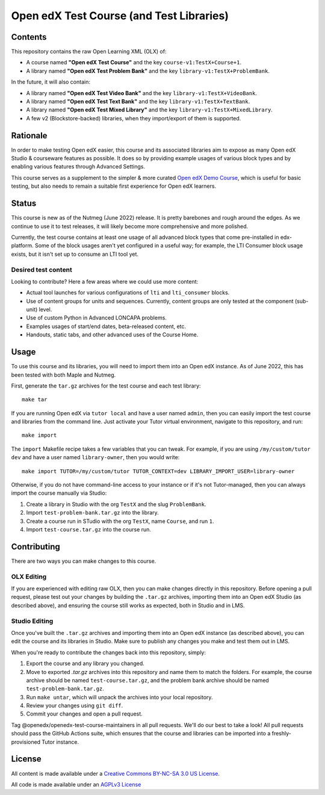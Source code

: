Open edX Test Course (and Test Libraries)
#########################################

Contents
********

This repository contains the raw Open Learning XML (OLX) of:

* A course named **"Open edX Test Course"** and the key ``course-v1:TestX+Course+1``.
* A library named **"Open edX Test Problem Bank"** and the key ``library-v1:TestX+ProblemBank``.

In the future, it will also contain:

* A library named **"Open edX Test Video Bank"** and the key ``library-v1:TestX+VideoBank``.
* A library named **"Open edX Test Text Bank"** and the key ``library-v1:TestX+TextBank``.
* A library named **"Open edX Test Mixed Library"** and the key ``library-v1:TestX+MixedLibrary``.
* A few v2 (Blockstore-backed) libraries, when they import/export of them is supported.

Rationale
*********

In order to make testing Open edX easier,
this course and its associated libraries aim to expose as many Open edX Studio & courseware features as possible.
It does so by providing example usages of various block types and by enabling various features through Advanced Settings. 

This course serves as a supplement to the simpler & more curated 
`Open edX Demo Course <https://github.com/openedx/openedx-demo-course>`_,
which is useful for basic testing, but also needs to remain a suitable first experience for Open edX learners.

Status
******

This course is new as of the Nutmeg (June 2022) release.
It is pretty barebones and rough around the edges.
As we continue to use it to test releases, it will likely become more comprehensive and more polished. 

Currently, the test course contains at least one usage of all advanced block types that come pre-installed in edx-platform.
Some of the block usages aren't yet configured in a useful way;
for example, the LTI Consumer block usage exists, but it isn't set up to consume an LTI tool yet.

Desired test content
====================

Looking to contribute? Here a few areas where we could use more content:

* Actual tool launches for various configurations of ``lti`` and ``lti_consumer`` blocks.
* Use of content groups for units and sequences. Currently, content groups are only tested at the component (sub-unit) level.
* Use of custom Python in Advanced LONCAPA problems.
* Examples usages of start/end dates, beta-released content, etc.
* Handouts, static tabs, and other advanced uses of the Course Home.

Usage
*****

To use this course and its libraries, you will need to import them into an Open edX instance. As of June 2022, this has been tested with both Maple and Nutmeg.

First, generate the ``tar.gz`` archives for the test course and each test library::

  make tar
  
If you are running Open edX via ``tutor local`` and have a user named ``admin``, then you can easily import the test course and libraries from the command line. Just activate your Tutor virtual environment, navigate to this repository, and run::

  make import

The ``import`` Makefile recipe takes a few variables that you can tweak. For example, if you are using ``/my/custom/tutor dev`` and have a user named ``library-owner``, then you would write::

  make import TUTOR=/my/custom/tutor TUTOR_CONTEXT=dev LIBRARY_IMPORT_USER=library-owner

Otherwise, if you do not have command-line access to your instance or if it's not Tutor-managed, then you can always import the course manually via Studio:

1. Create a library in Studio with the org ``TestX`` and the slug ``ProblemBank``.
2. Import ``test-problem-bank.tar.gz`` into the library.
3. Create a course run in STudio with the org ``TestX``, name ``Course``, and run ``1``.
4. Import ``test-course.tar.gz`` into the course run.

Contributing
************

There are two ways you can make changes to this course.

OLX Editing
===========

If you are experienced with editing raw OLX, then you can make changes directly in this repository. Before opening a pull request, please test out your changes by building the ``.tar.gz`` archives, importing them into an Open edX Studio (as described above), and ensuring the course still works as expected, both in Studio and in LMS.

Studio Editing
==============

Once you've built the ``.tar.gz`` archives and importing them into an Open edX instance (as described above), you can edit the course and its libraries in Studio. Make sure to publish any changes you make and test them out in LMS.

When you're ready to contribute the changes back into this repository, simply:

1. Export the course and any library you changed.
2. Move to exported `.tar.gz` archives into this repository and name them to match the folders. For example, the course archive should be named ``test-course.tar.gz``, and the problem bank archive should be named ``test-problem-bank.tar.gz``.
3. Run ``make untar``, which will unpack the archives into your local repository.
4. Review your changes using ``git diff``.
5. Commit your changes and open a pull request.

Tag @openedx/openedx-test-course-maintainers in all pull requests. We'll do our best to take a look! All pull requests should pass the GitHub Actions suite, which ensures that the course and libraries can be imported into a freshly-provisioned Tutor instance.

License
*******

All content is made available under a `Creative Commons BY-NC-SA 3.0 US
License <http://creativecommons.org/licenses/by-nc-sa/3.0/us/>`_.

All code is made available under an `AGPLv3 License <./AGPL_LICENSE>`_
